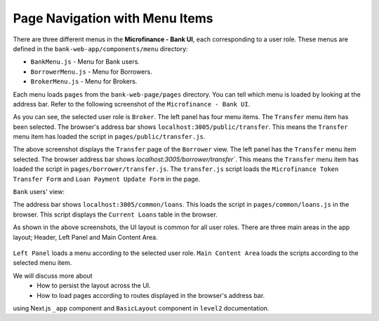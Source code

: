 Page Navigation with Menu Items
===============================

There are three different menus in the **Microfinance - Bank UI**, each corresponding to a user role.
These menus are defined in the ``bank-web-app/components/menu`` directory:

* ``BankMenu.js`` - Menu for Bank users.
* ``BorrowerMenu.js`` - Menu for Borrowers.
* ``BrokerMenu.js`` - Menu for Brokers.

Each menu loads ``pages`` from the ``bank-web-page/pages`` directory.
You can tell which menu is loaded by looking at the address bar.
Refer to the following screenshot of the ``Microfinance - Bank UI``.

.. image:: ../images/broker_first_page.png

As you can see, the selected user role is ``Broker``. The left panel has four menu items. The ``Transfer`` menu item has been selected.
The browser's address bar shows ``localhost:3005/public/transfer``. 
This means the ``Transfer`` menu item has loaded the script in ``pages/public/transfer.js``.

.. image:: ../images/borrower_first_page.png

The above screenshot displays the ``Transfer`` page of the ``Borrower`` view.
The left panel has the ``Transfer`` menu item selected.
The browser address bar shows `localhost:3005/borrower/transfer``. 
This means the ``Transfer`` menu item has loaded the script in ``pages/borrower/transfer.js``.
The ``transfer.js`` script loads the ``Microfinance Token Transfer Form`` and ``Loan Payment Update Form`` in the page.

``Bank`` users' view:

.. image:: ../images/bank_first_page.png

The address bar shows ``localhost:3005/common/loans``.
This loads the script in ``pages/common/loans.js`` in the browser.
This script displays the ``Current Loans`` table in the browser.

As shown in the above screenshots, the UI layout is common for all user roles.
There are three main areas in the app layout; Header, Left Panel and Main Content Area. 

.. figure:: ../images/layout_components.png

``Left Panel`` loads a menu according to the selected user role.
``Main Content Area`` loads the scripts according to the selected menu item.

We will discuss more about 
 - How to persist the layout across the UI.
 - How to load pages according to routes displayed in the browser's address bar.
using Next.js ``_app`` component and ``BasicLayout`` component in ``level2`` documentation.
